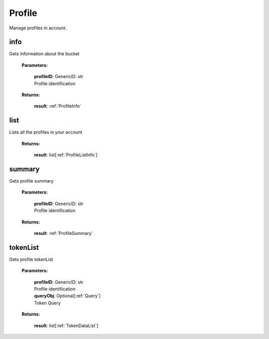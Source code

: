 **Profile**
============

Manage profiles in account.

====
info
====

Gets information about the bucket

    **Parameters:**

        | **profileID**: GenericID: str
        | Profile identification

    **Returns:**

        | **result**: :ref:`ProfileInfo`

.. code-block::
    :caption: **Example:**

        from tagoio_sdk import Resources

        resources = Resources()
        result = resources.profile.info("Profile ID")

====
list
====

Lists all the profiles in your account

    **Returns:**

        | **result**: list[:ref:`ProfileListInfo`]

.. code-block::
    :caption: **Example:**

        from tagoio_sdk import Resources

        resources = Resources()
        result = resources.profile.list()


========
summary
========

Gets profile summary

    **Parameters:**

        | **profileID**: GenericID: str
        | Profile identification

    **Returns:**

        | **result**: :ref:`ProfileSummary`

.. code-block::
    :caption: **Example:**

        from tagoio_sdk import Resources

        resources = Resources()
        result = resources.profile.summary("Profile ID")


========
tokenList
========

Gets profile tokenList

    **Parameters:**

        | **profileID**: GenericID: str
        | Profile identification
        | **queryObj**: Optional[:ref:`Query`]
        | Token Query

    **Returns:**

        | **result**: list[:ref:`TokenDataList`]

.. code-block::
    :caption: **Example:**

        from tagoio_sdk import Resources

        resources = Resources()
        result = resources.profile.tokenList("Profile ID")
